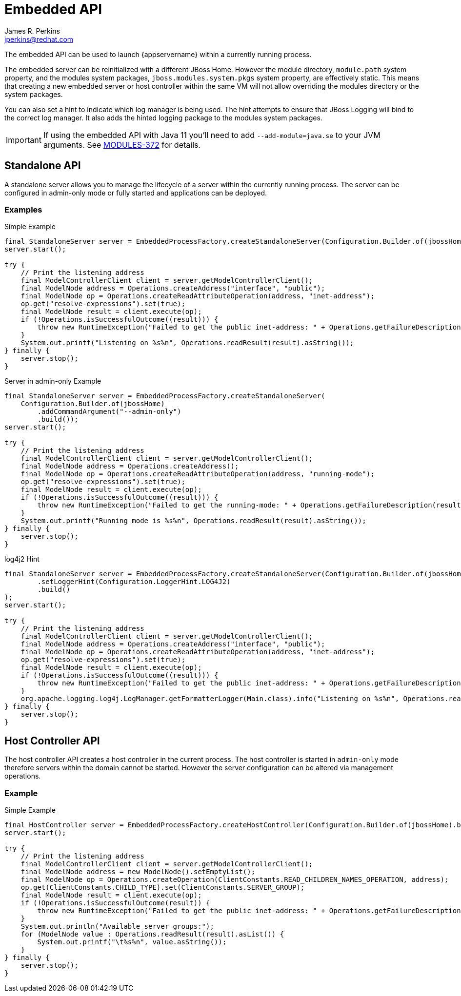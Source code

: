 [[embedded-api]]
= Embedded API
:author:            James R. Perkins
:email:             jperkins@redhat.com
:idprefix:
:idseparator:       -

The embedded API can be used to launch {appservername} within a currently running process.

The embedded server can be reinitialized with a different JBoss Home. However the module directory, `module.path`
system property, and the modules system packages, `jboss.modules.system.pkgs` system property, are effectively static.
This means that creating a new embedded server or host controller within the same VM will not allow overriding the
modules directory or the system packages.

You can also set a hint to indicate which log manager is being used. The hint attempts to ensure that JBoss Logging
will bind to the correct log manager. It also adds the hinted logging package to the modules system packages.

IMPORTANT: If using the embedded API with Java 11 you'll need to add `--add-module=java.se` to your JVM arguments. See
https://issues.redhat.com/browse/MODULES-372[MODULES-372] for details.

== Standalone API

A standalone server allows you to manage the lifecycle of a server within the currently running process. The server
can be configured in admin-only mode or fully started and applications can be deployed.

=== Examples

.Simple Example
[source,java,options="nowrap"]
----
final StandaloneServer server = EmbeddedProcessFactory.createStandaloneServer(Configuration.Builder.of(jbossHome).build());
server.start();

try {
    // Print the listening address
    final ModelControllerClient client = server.getModelControllerClient();
    final ModelNode address = Operations.createAddress("interface", "public");
    final ModelNode op = Operations.createReadAttributeOperation(address, "inet-address");
    op.get("resolve-expressions").set(true);
    final ModelNode result = client.execute(op);
    if (!Operations.isSuccessfulOutcome((result))) {
        throw new RuntimeException("Failed to get the public inet-address: " + Operations.getFailureDescription(result));
    }
    System.out.printf("Listening on %s%n", Operations.readResult(result).asString());
} finally {
    server.stop();
}
----

.Server in admin-only Example
[source,java,options="nowrap"]
----
final StandaloneServer server = EmbeddedProcessFactory.createStandaloneServer(
    Configuration.Builder.of(jbossHome)
        .addCommandArgument("--admin-only")
        .build());
server.start();

try {
    // Print the listening address
    final ModelControllerClient client = server.getModelControllerClient();
    final ModelNode address = Operations.createAddress();
    final ModelNode op = Operations.createReadAttributeOperation(address, "running-mode");
    op.get("resolve-expressions").set(true);
    final ModelNode result = client.execute(op);
    if (!Operations.isSuccessfulOutcome((result))) {
        throw new RuntimeException("Failed to get the running-mode: " + Operations.getFailureDescription(result));
    }
    System.out.printf("Running mode is %s%n", Operations.readResult(result).asString());
} finally {
    server.stop();
}
----

.log4j2 Hint
[source,java,options="nowrap"]
----
final StandaloneServer server = EmbeddedProcessFactory.createStandaloneServer(Configuration.Builder.of(jbossHome)
        .setLoggerHint(Configuration.LoggerHint.LOG4J2)
        .build()
);
server.start();

try {
    // Print the listening address
    final ModelControllerClient client = server.getModelControllerClient();
    final ModelNode address = Operations.createAddress("interface", "public");
    final ModelNode op = Operations.createReadAttributeOperation(address, "inet-address");
    op.get("resolve-expressions").set(true);
    final ModelNode result = client.execute(op);
    if (!Operations.isSuccessfulOutcome((result))) {
        throw new RuntimeException("Failed to get the public inet-address: " + Operations.getFailureDescription(result));
    }
    org.apache.logging.log4j.LogManager.getFormatterLogger(Main.class).info("Listening on %s%n", Operations.readResult(result).asString());
} finally {
    server.stop();
}
----

== Host Controller API

The host controller API creates a host controller in the current process. The host controller is started in `admin-only`
mode therefore servers within the domain cannot be started. However the server configuration can be altered via
management operations.

=== Example

.Simple Example
[source,java,options="nowrap"]
----
final HostController server = EmbeddedProcessFactory.createHostController(Configuration.Builder.of(jbossHome).build());
server.start();

try {
    // Print the listening address
    final ModelControllerClient client = server.getModelControllerClient();
    final ModelNode address = new ModelNode().setEmptyList();
    final ModelNode op = Operations.createOperation(ClientConstants.READ_CHILDREN_NAMES_OPERATION, address);
    op.get(ClientConstants.CHILD_TYPE).set(ClientConstants.SERVER_GROUP);
    final ModelNode result = client.execute(op);
    if (!Operations.isSuccessfulOutcome(result)) {
        throw new RuntimeException("Failed to get the public inet-address: " + Operations.getFailureDescription(result));
    }
    System.out.println("Available server groups:");
    for (ModelNode value : Operations.readResult(result).asList()) {
        System.out.printf("\t%s%n", value.asString());
    }
} finally {
    server.stop();
}
----